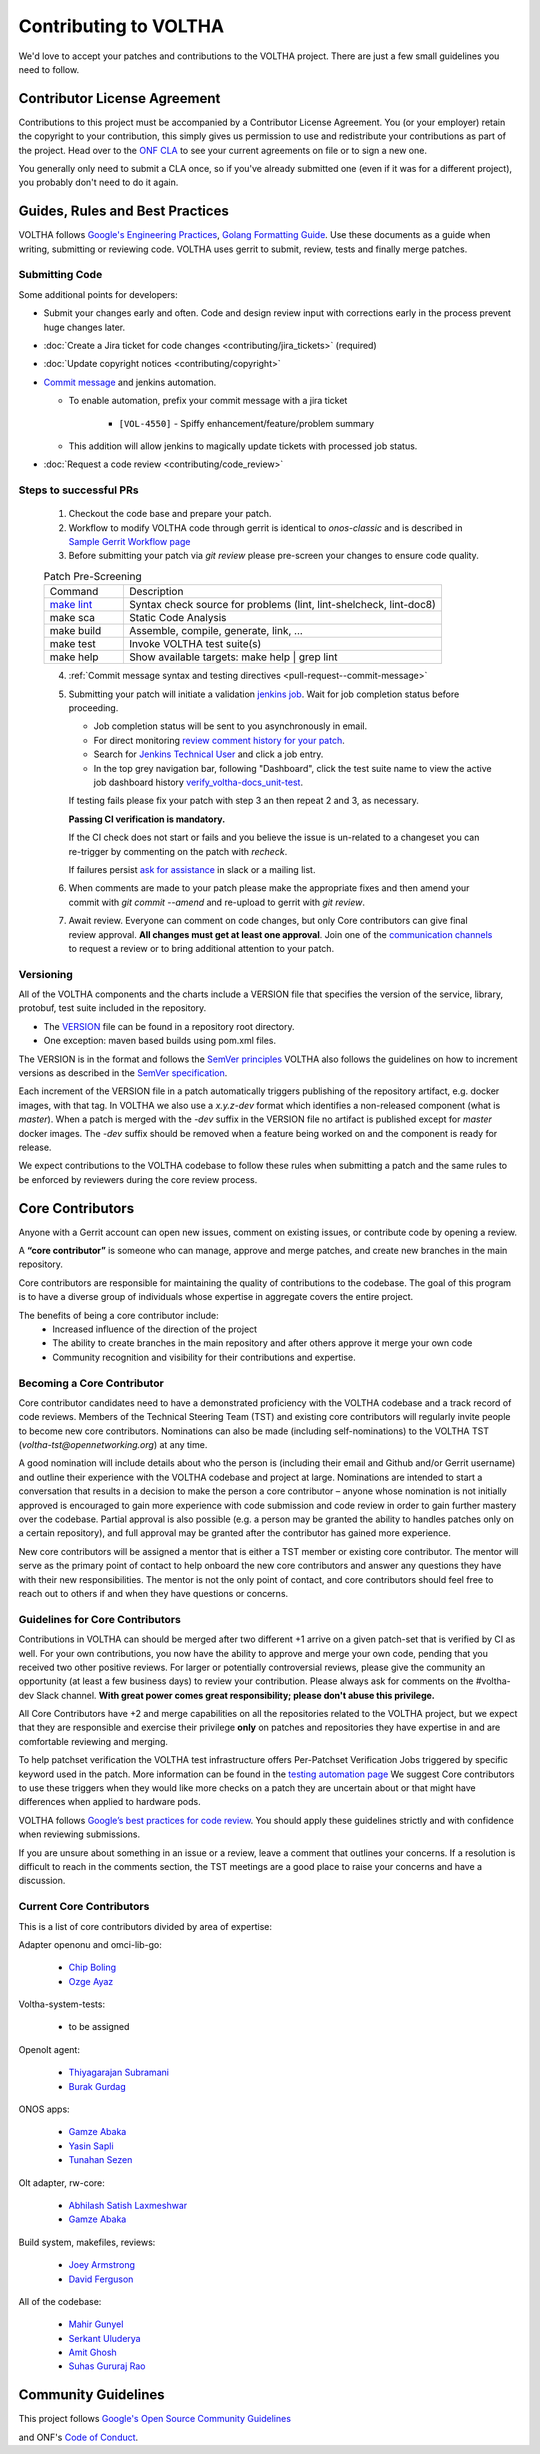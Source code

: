 Contributing to VOLTHA
======================

We'd love to accept your patches and contributions to the VOLTHA project. There are
just a few small guidelines you need to follow.

Contributor License Agreement
-----------------------------

Contributions to this project must be accompanied by a Contributor License
Agreement. You (or your employer) retain the copyright to your contribution,
this simply gives us permission to use and redistribute your contributions as
part of the project. Head over to the `ONF CLA <https://cla.opennetworking.org/>`_ to see
your current agreements on file or to sign a new one.

You generally only need to submit a CLA once, so if you've already submitted one
(even if it was for a different project), you probably don't need to do it
again.

Guides, Rules and Best Practices
--------------------------------

VOLTHA follows `Google's Engineering Practices <https://google.github.io/eng-practices/>`_,
`Golang Formatting Guide <https://go.dev/doc/effective_go#formatting>`_. Use these documents as a guide when
writing, submitting or reviewing code.
VOLTHA uses gerrit to submit, review, tests and finally merge patches.

Submitting Code
+++++++++++++++

Some additional points for developers:

- Submit your changes early and often.  Code and design review input
  with corrections early in the process prevent huge changes later.
- :doc:`Create a Jira ticket for code changes <contributing/jira_tickets>` (required)
- :doc:`Update copyright notices <contributing/copyright>`
- `Commit message <https://docs.voltha.org/master/howto/code/commit-message.html#pull-request-commit-message>`_ and jenkins automation.

  - To enable automation, prefix your commit message with a jira ticket

     - ``[VOL-4550]`` - Spiffy enhancement/feature/problem summary

  - This addition will allow jenkins to magically update tickets
    with processed job status.
- :doc:`Request a code review <contributing/code_review>`

Steps to successful PRs
+++++++++++++++++++++++

 1. Checkout the code base and prepare your patch.
 2. Workflow to modify VOLTHA code through gerrit is identical to `onos-classic`
    and is described in `Sample Gerrit Workflow page <https://wiki.onosproject.org/display/ONOS/Sample+Gerrit+Workflow>`_
 3. Before submitting your patch via `git review` please pre-screen your changes to ensure code quality.

 .. list-table:: Patch Pre-Screening
    :widths: 10, 40

    * - Command
      - Description
    * - `make lint <https://docs.voltha.org/master/howto/code/linting.html>`_
      - Syntax check source for problems (lint, lint-shelcheck, lint-doc8)
    * - make sca
      - Static Code Analysis
    * - make build
      - Assemble, compile, generate, link, ...
    * - make test
      - Invoke VOLTHA test suite(s)
    * - make help
      - Show available targets: make help | grep lint

 4. :ref:`Commit message syntax and testing directives <pull-request--commit-message>`

 5. Submitting your patch will initiate a validation
    `jenkins job <https://jenkins.opencord.org>`_.
    Wait for job completion status before proceeding.

    - Job completion status will be sent to you asynchronously in email.
    - For direct monitoring `review comment history for your patch <https://gerrit.opencord.org/q/status:open+-is:wip>`_.
    - Search for `Jenkins Technical User <https://gerrit.opencord.org/c/voltha-docs/+/33952>`_ and click a job entry.
    - In the top grey navigation bar, following "Dashboard", click the test suite name to view the active job dashboard history `verify_voltha-docs_unit-test <https://jenkins.opencord.org/job/verify_voltha-docs_unit-test/>`_.

    If testing fails please fix your patch with step 3 an then repeat 2 and 3, as necessary.

    **Passing CI verification is mandatory.**

    If the CI check does not start or fails and you believe the issue is
    un-related to a changeset you can re-trigger by commenting on the
    patch with `recheck`.

    If failures persist `ask for assistance <https://wiki.opennetworking.org/display/COM/VOLTHA>`_ in slack or a mailing list.

 6. When comments are made to your patch please make the appropriate fixes and then
    amend your commit with `git commit --amend` and re-upload to gerrit with `git review`.

 7. Await review. Everyone can comment on code changes, but only Core contributors
    can give final review approval. **All changes must get at least one
    approval**. Join one of the `communication channels <https://wiki.opennetworking.org/display/COM/VOLTHA>`_
    to request a review or to bring additional attention to your patch.

Versioning
++++++++++

All of the VOLTHA components and the charts include a VERSION file that specifies
the version of the service, library, protobuf, test suite included in the repository.

- The `VERSION <https://gerrit.opencord.org/plugins/gitiles/voltha-go/+/refs/heads/master/VERSION>`_ file can be found in a repository root directory.
- One exception: maven based builds using pom.xml files.

The VERSION is in the format and follows the `SemVer principles <https://semver.org>`_
VOLTHA also follows the guidelines on how to increment versions as described in the
`SemVer specification <https://semver.org/#semantic-versioning-specification-semver>`_.

Each increment of the VERSION file in a patch automatically triggers publishing of the repository
artifact, e.g. docker images, with that tag.
In VOLTHA we also use a `x.y.z-dev` format which identifies a non-released component (what is `master`).
When a patch is merged with the `-dev` suffix in the VERSION file no artifact is published except for `master`
docker images. The `-dev` suffix should be removed when a feature being worked on and the component
is ready for release.

We expect contributions to the VOLTHA codebase to follow these rules when submitting a patch
and the same rules to be enforced by reviewers during the core review process.


Core Contributors
-----------------

Anyone with a Gerrit account can open new issues, comment on existing issues, or
contribute code by opening a review.

A **“core contributor”** is someone who can manage, approve and
merge patches, and create new branches in the main repository.

Core contributors are responsible for maintaining the quality of contributions
to the codebase. The goal of this program is to have a diverse group of
individuals whose expertise in aggregate covers the entire project.

The benefits of being a core contributor include:
 - Increased influence of the direction of the project
 - The ability to create branches in the main repository and after others approve it
   merge your own code
 - Community recognition and visibility for their contributions and expertise.

Becoming a Core Contributor
+++++++++++++++++++++++++++

Core contributor candidates need to have a demonstrated proficiency with the
VOLTHA codebase and a track record of code reviews.  Members of the Technical
Steering Team (TST) and existing core contributors will regularly invite people
to become new core contributors. Nominations can also be made (including
self-nominations) to the VOLTHA TST (`voltha-tst@opennetworking.org`) at any time.

A good nomination will include details about who the person is (including their email
and Github and/or Gerrit username) and outline their experience with the VOLTHA codebase
and project at large.
Nominations are intended to start a conversation that results in a decision to
make the person a core contributor – anyone whose nomination is not initially
approved is encouraged to gain more experience with code submission and code
review in order to gain further mastery over the codebase. Partial approval is
also possible (e.g. a person may be granted the ability to handles patches only
on a certain repository), and full approval may be granted after the contributor
has gained more experience.

New core contributors will be assigned a mentor that is either a TST member or
existing core contributor. The mentor will serve as the primary point of contact
to help onboard the new core contributors and answer any questions they have
with their new responsibilities. The mentor is not the only point of contact,
and core contributors should feel free to reach out to others if and when they
have questions or concerns.

Guidelines for Core Contributors
++++++++++++++++++++++++++++++++

Contributions in VOLTHA can should be merged after two different +1 arrive on a
given patch-set that is verified by CI as well.
For your own contributions, you now have the ability to approve and merge your
own code, pending that you received two other positive reviews.
For larger or potentially controversial reviews, please give the
community an opportunity (at least a few business days) to review your
contribution. Please always ask for comments on the #voltha-dev Slack channel.
**With great power comes great responsibility; please don't abuse
this privilege.**

All Core Contributors have +2 and merge capabilities on all the repositories related
to the VOLTHA project, but we expect that they are responsible and exercise their
privilege **only** on patches and repositories they have expertise in and are comfortable reviewing and merging.

To help patchset verification the VOLTHA test infrastructure offers Per-Patchset Verification Jobs
triggered by specific keyword used in the patch. More information can be found in the
`testing automation page <https://docs.voltha.org/master/testing/voltha_test_automation.html#per-patchset-verification-jobs>`_
We suggest Core contributors to use these triggers when they would like more checks on a patch they are uncertain about
or that might have differences when applied to hardware pods.

VOLTHA follows `Google’s best practices for code review <https://google.github.io/eng-practices/review/reviewer/>`_.
You should apply these guidelines strictly and with confidence when reviewing
submissions.

If you are unsure about something in an issue or a review, leave a comment
that outlines your concerns. If a resolution is difficult to reach in the
comments section, the TST meetings are a good place to raise your concerns and
have a discussion.

Current Core Contributors
+++++++++++++++++++++++++++

This is a list of core contributors divided by area of expertise:

Adapter openonu and omci-lib-go:

 - `Chip Boling <chip.boling@tibitcom.com>`_
 - `Ozge Ayaz <ozge.ayaz@netsia.com>`_

Voltha-system-tests:

 - to be assigned

Openolt agent:

 - `Thiyagarajan Subramani <Thiyagarajan.Subramani@radisys.com>`_
 - `Burak Gurdag <burak.gurdag@netsia.com>`_

ONOS apps:

 - `Gamze Abaka <gamze.abaka@netsia.com>`_
 - `Yasin Sapli <yasin.sapli@netsia.com>`_
 - `Tunahan Sezen <tunahan.sezen@netsia.com>`_

Olt adapter, rw-core:

 - `Abhilash Satish Laxmeshwar <abhilash.laxmeshwar@radisys.com>`_
 - `Gamze Abaka <gamze.abaka@netsia.com>`_

Build system, makefiles, reviews:

 - `Joey Armstrong <joey@opennetworking.org>`_
 - `David Ferguson <daf@opennetworking.org>`_

All of the codebase:

 - `Mahir Gunyel <mahir.gunyel@netsia.com>`_
 - `Serkant Uluderya <serkant.uluderya@netsia.com>`_
 - `Amit Ghosh <Amit.Ghosh@radisys.com>`_
 - `Suhas Gururaj Rao <suhas.gururaj@radisys.com>`_

Community Guidelines
--------------------

This project follows `Google's Open Source Community Guidelines <https://opensource.google/conduct/>`_

and ONF's `Code of Conduct <https://opennetworking.org/wp-content/themes/onf/img/onf-code-of-conduct.pdf>`_.
